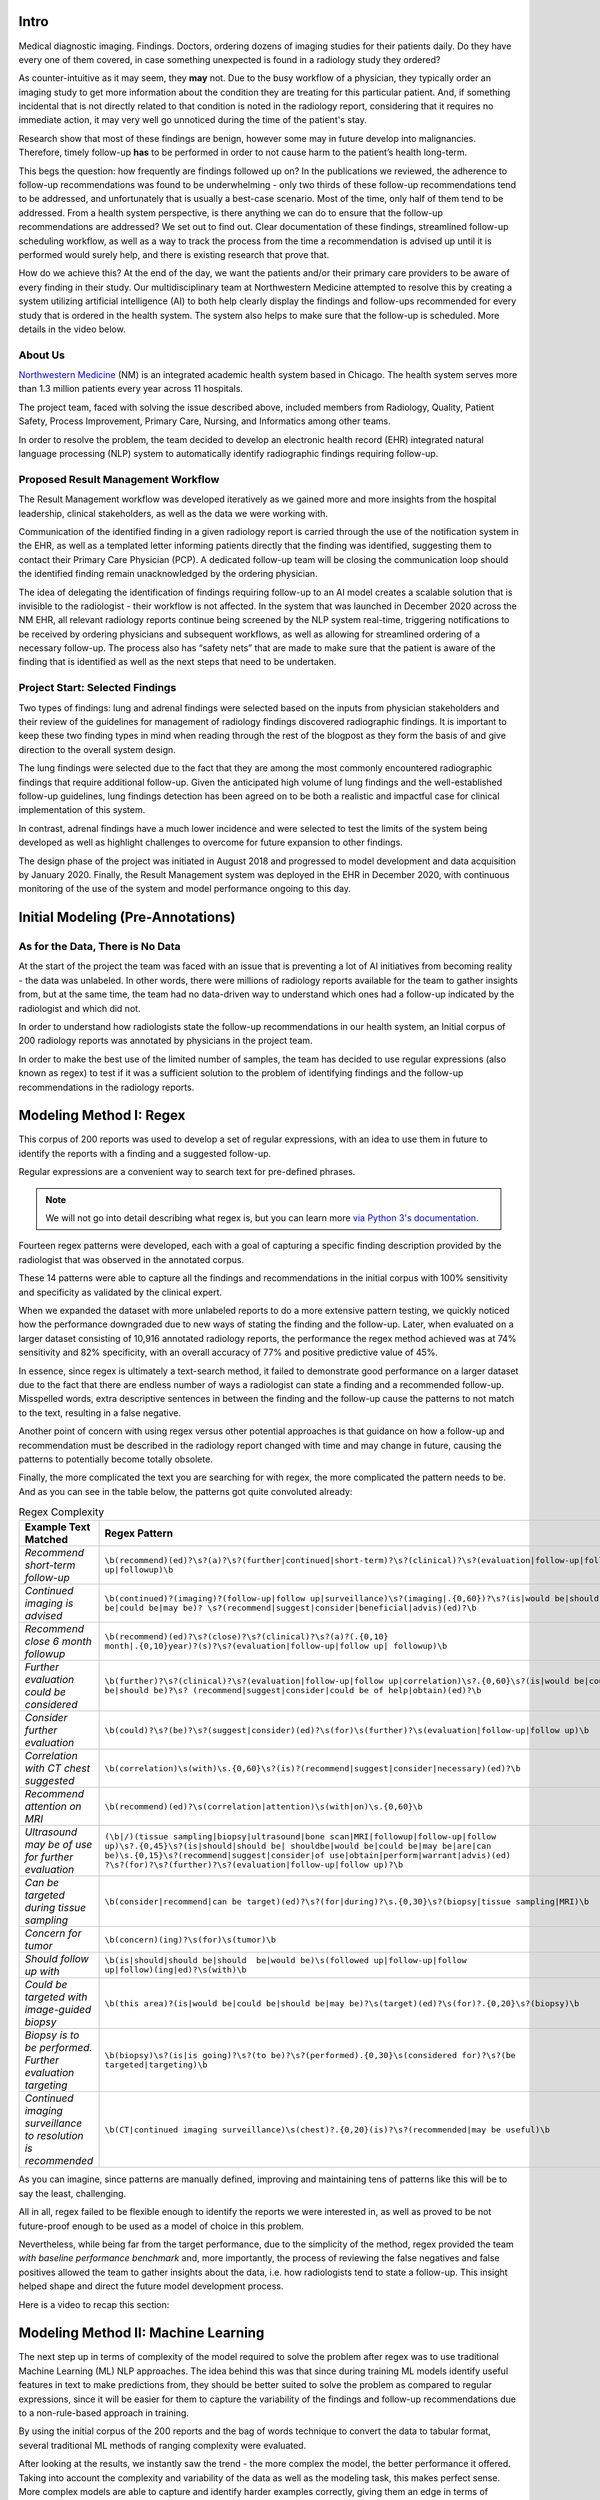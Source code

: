 .. _about_blog_post:

Intro
=================================

Medical diagnostic imaging. Findings. Doctors, ordering dozens of imaging studies for their patients daily. Do they have every one of them covered, in case something unexpected is found in a radiology study they ordered?

As counter-intuitive as it may seem, they **may** not. Due to the busy workflow of a physician, they typically order an imaging study to get more information about the condition they are treating for this particular patient. And, if something incidental that is not directly related to that condition is noted in the radiology report, considering that it requires no immediate action, it may very well go unnoticed during the time of the patient's stay. 

Research show that most of these findings are benign, however some may in future develop into malignancies. Therefore, timely follow-up **has** to be performed in order to not cause harm to the patient’s health long-term. 

This begs the question: how frequently are findings followed up on? In the publications we reviewed, the adherence to follow-up recommendations was found to be underwhelming - only two thirds of these follow-up recommendations tend to be addressed, and unfortunately that is usually a best-case scenario. Most of the time, only half of them tend to be addressed. From a health system perspective, is there anything we can do to ensure that the follow-up recommendations are addressed? We set out to find out. Clear documentation of these findings, streamlined follow-up scheduling workflow, as well as a way to track the process from the time a recommendation is advised up until it is performed would surely help, and there is existing research that prove that.

How do we achieve this? At the end of the day, we want the patients and/or their primary care providers to be aware of every finding in their study. Our multidisciplinary team at Northwestern Medicine attempted to resolve this by creating a system utilizing artificial intelligence (AI) to both help clearly display the findings and follow-ups recommended for every study that is ordered in the health system. The system also helps to make sure that the follow-up is scheduled. More details in the video below.

.. raw:: html
  
  <figure class="align-center">
    <video controls width="35%" src="_static/Jane_-_problem_overview_and_intro.mp4" type="video/mp4"></video>
    <figcaption><p><span class="caption-text">Overview of the problem and the initial proposed approach</span></p></figcaption>
  </figure>


About Us
---------------------------------

`Northwestern Medicine <https://www.nm.org/>`_ (NM) is an integrated academic health system based in Chicago. The health system serves more than 1.3 million patients every year across 11 hospitals. 

The project team, faced with solving the issue described above, included members from Radiology, Quality, Patient Safety, Process Improvement, Primary Care, Nursing, and Informatics among other teams. 

In order to resolve the problem, the team decided to develop an electronic health record (EHR) integrated natural language processing (NLP) system to automatically identify radiographic findings requiring follow-up.


Proposed Result Management Workflow
-----------------------------------

The Result Management workflow was developed iteratively as we gained more and more insights from the hospital leadership, clinical stakeholders, as well as the data we were working with. 

Communication of the identified finding in a given radiology report is carried through the use of the notification system in the EHR, as well as a templated letter informing patients directly that the finding was identified, suggesting them to contact their Primary Care Physician (PCP). A dedicated follow-up team will be closing the communication loop should the identified finding remain unacknowledged by the ordering physician.

The idea of delegating the identification of findings requiring follow-up to an AI model creates a scalable solution that is invisible to the radiologist - their workflow is not affected. In the system that was launched in December 2020 across the NM EHR, all relevant radiology reports continue being screened by the NLP system real-time, triggering notifications to be received by ordering physicians and subsequent workflows, as well as allowing for streamlined ordering of a necessary follow-up. The process also has “safety nets” that are made to make sure that the patient is aware of the finding that is identified as well as the next steps that need to be undertaken.


Project Start: Selected Findings
---------------------------------

Two types of findings: lung and adrenal findings were selected based on the inputs from physician stakeholders and their review of the guidelines for management of radiology findings discovered radiographic findings. It is important to keep these two finding types in mind when reading through the rest of the blogpost as they form the basis of and give direction to the overall system design.

The lung findings were selected due to the fact that they are among the most commonly encountered radiographic findings that require additional follow-up. Given the anticipated high volume of lung findings and the well-established follow-up guidelines, lung findings detection has been agreed on to be both a realistic and impactful case for clinical implementation of this system.

In contrast, adrenal findings have a much lower incidence and were selected to test the limits of the system being developed as well as highlight challenges to overcome for future expansion to other findings.

The design phase of the project was initiated in August 2018 and progressed to model development and data acquisition by January 2020. Finally, the Result Management system was deployed in the EHR in December 2020, with continuous monitoring of the use of the system and model performance ongoing to this day.


Initial Modeling (Pre-Annotations)
===================================

As for the Data, There is No Data
-----------------------------------

At the start of the project the team was faced with an issue that is preventing a lot of AI initiatives from becoming reality - the data was unlabeled. In other words, there were millions of radiology reports available for the team to gather insights from, but at the same time, the team had no data-driven way to understand which ones had a follow-up indicated by the radiologist and which did not. 

In order to understand how radiologists state the follow-up recommendations in our health system, an Initial corpus of 200 radiology reports was annotated by physicians in the project team.

In order to make the best use of the limited number of samples, the team has decided to use regular expressions (also known as regex) to test if it was a sufficient solution to the problem of identifying findings and the follow-up recommendations in the radiology reports.


Modeling Method I: Regex
===================================

This corpus of 200 reports was used to develop a set of regular expressions, with an idea to use them in future to identify the reports with a finding and a suggested follow-up.

Regular expressions are a convenient way to search text for pre-defined phrases. 

.. note::

    We will not go into detail describing what regex is, but you can learn more `via Python 3's documentation <https://docs.python.org/3/library/re.html>`_.

Fourteen regex patterns were developed, each with a goal of capturing a specific finding description provided by the radiologist that was observed in the annotated corpus.

These 14 patterns were able to capture all the findings and recommendations in the initial corpus with 100% sensitivity and specificity as validated by the clinical expert.

When we expanded the dataset with more unlabeled reports to do a more extensive pattern testing, we quickly noticed how the performance downgraded due to new ways of stating the finding and the follow-up. Later, when evaluated on a larger dataset consisting of 10,916 annotated radiology reports, the performance the regex method achieved was at 74% sensitivity and 82% specificity, with an overall accuracy of 77% and positive predictive value of 45%.

In essence, since regex is ultimately a text-search method, it failed to demonstrate good performance on a larger dataset due to the fact that there are endless number of ways a radiologist can state a finding and a recommended follow-up. Misspelled words, extra descriptive sentences in between the finding and the follow-up cause the patterns to not match to the text, resulting in a false negative. 

Another point of concern with using regex versus other potential approaches is that guidance on how a follow-up and recommendation must be described in the radiology report changed with time and may change in future, causing the patterns to potentially become totally obsolete.

Finally, the more complicated the text you are searching for with regex, the more complicated the pattern needs to be. And as you can see in the table below, the patterns got quite convoluted already:

.. table:: Regex Complexity

   +---------------------------------------+-------------------------------------------------------------------------------------------------------------------------------+
   | Example Text Matched                  | Regex Pattern                                                                                                                 |
   +=======================================+===============================================================================================================================+
   | *Recommend short-term follow-up*      | ``\b(recommend)(ed)?\s?(a)?\s?(further|continued|short-term)?\s?(clinical)?\s?(evaluation|follow-up|follow up|followup)\b``   |
   +---------------------------------------+-------------------------------------------------------------------------------------------------------------------------------+
   | *Continued imaging is advised*        | ``\b(continued)?(imaging)?(follow-up|follow up|surveillance)\s?(imaging|.{0,60})?\s?(is|would be|should be|could be|may be)?  |
   |                                       | \s?(recommend|suggest|consider|beneficial|advis)(ed)?\b``                                                                     |
   +---------------------------------------+-------------------------------------------------------------------------------------------------------------------------------+
   | *Recommend close 6 month followup*    | ``\b(recommend)(ed)?\s?(close)?\s?(clinical)?\s?(a)?(.{0,10} month|.{0,10}year)?(s)?\s?(evaluation|follow-up|follow up|       |
   |                                       | followup)\b``                                                                                                                 |
   +---------------------------------------+-------------------------------------------------------------------------------------------------------------------------------+
   | *Further evaluation could be          | ``\b(further)?\s?(clinical)?\s?(evaluation|follow-up|follow up|correlation)\s?.{0,60}\s?(is|would be|could be|should be)?\s?  |
   | considered*                           | (recommend|suggest|consider|could be of help|obtain)(ed)?\b``                                                                 |
   +---------------------------------------+-------------------------------------------------------------------------------------------------------------------------------+
   | *Consider further evaluation*         | ``\b(could)?\s?(be)?\s?(suggest|consider)(ed)?\s(for)\s(further)?\s(evaluation|follow-up|follow up)\b``                       |
   +---------------------------------------+-------------------------------------------------------------------------------------------------------------------------------+
   | *Correlation with CT chest suggested* | ``\b(correlation)\s(with)\s.{0,60}\s?(is)?(recommend|suggest|consider|necessary)(ed)?\b``                                     |
   +---------------------------------------+-------------------------------------------------------------------------------------------------------------------------------+
   | *Recommend attention on MRI*          | ``\b(recommend)(ed)?\s(correlation|attention)\s(with|on)\s.{0,60}\b``                                                         |
   +---------------------------------------+-------------------------------------------------------------------------------------------------------------------------------+
   | *Ultrasound may be of use for further | ``(\b|/)(tissue sampling|biopsy|ultrasound|bone scan|MRI|followup|follow-up|follow up)\s?.{0,45}\s?(is|should|should be|      |
   | evaluation*                           | shouldbe|would be|could be|may be|are|can be)\s.{0,15}\s?(recommend|suggest|consider|of use|obtain|perform|warrant|advis)(ed) |
   |                                       | ?\s?(for)?\s?(further)?\s?(evaluation|follow-up|follow up)?\b``                                                               |
   +---------------------------------------+-------------------------------------------------------------------------------------------------------------------------------+
   | *Can be targeted during tissue        | ``\b(consider|recommend|can be target)(ed)?\s?(for|during)?\s.{0,30}\s?(biopsy|tissue sampling|MRI)\b``                       |
   | sampling*                             |                                                                                                                               |
   +---------------------------------------+-------------------------------------------------------------------------------------------------------------------------------+
   | *Concern for tumor*                   | ``\b(concern)(ing)?\s(for)\s(tumor)\b``                                                                                       |
   +---------------------------------------+-------------------------------------------------------------------------------------------------------------------------------+
   | *Should follow up with*               | ``\b(is|should|should be|should  be|would be)\s(followed up|follow-up|follow up|follow)(ing|ed)?\s(with)\b``                  |
   +---------------------------------------+-------------------------------------------------------------------------------------------------------------------------------+
   | *Could be targeted with image-guided  | ``\b(this area)?(is|would be|could be|should be|may be)?\s(target)(ed)?\s(for)?.{0,20}\s?(biopsy)\b``                         |
   | biopsy*                               |                                                                                                                               |
   +---------------------------------------+-------------------------------------------------------------------------------------------------------------------------------+
   | *Biopsy is to be performed. Further   | ``\b(biopsy)\s?(is|is going)?\s?(to be)?\s?(performed).{0,30}\s(considered for)?\s?(be targeted|targeting)\b``                |
   | evaluation targeting*                 |                                                                                                                               |
   +---------------------------------------+-------------------------------------------------------------------------------------------------------------------------------+
   | *Continued imaging surveillance to    | ``\b(CT|continued imaging surveillance)\s(chest)?.{0,20}(is)?\s?(recommended|may be useful)\b``                               |
   | resolution is recommended*            |                                                                                                                               |
   +---------------------------------------+-------------------------------------------------------------------------------------------------------------------------------+


As you can imagine, since patterns are manually defined, improving and maintaining tens of patterns like this will be to say the least, challenging.

All in all, regex failed to be flexible enough to identify the reports we were interested in, as well as proved to be not future-proof enough to be used as a model of choice in this problem.

Nevertheless, while being far from the target performance, due to the simplicity of the method, regex provided the team *with baseline performance benchmark* and, more importantly, the process of reviewing the false negatives and false positives allowed the team to gather insights about the data, i.e. how radiologists tend to state a follow-up. This insight helped shape and direct the future model development process.

Here is a video to recap this section:

.. raw:: html
  
  <figure class="align-center">
    <video controls width="60%" src="_static/Vlad_-_regex.mp4" type="video/mp4"></video>
    <figcaption><p><span class="caption-text">Why regex failed and how did it help us understand the problem</span></p></figcaption>
  </figure>


Modeling Method II: Machine Learning
===============================================

The next step up in terms of complexity of the model required to solve the problem after regex was to use traditional Machine Learning (ML) NLP approaches. The idea behind this was that since during training ML models identify useful features in text to make predictions from, they should be better suited to solve the problem as compared to regular expressions, since it will be easier for them to capture the variability of the findings and follow-up recommendations due to a non-rule-based approach in training.

By using the initial corpus of the 200 reports and the bag of words technique to convert the data to tabular format, several traditional ML methods of ranging complexity were evaluated.

After looking at the results, we instantly saw the trend - the more complex the model, the better performance it offered. Taking into account the complexity and variability of the data as well as the modeling task, this makes perfect sense. More complex models are able to capture and identify harder examples correctly, giving them an edge in terms of performance.

However, it is important to understand that using traditional ML models in NLP has one fatal flaw - due to the way the data is preprocessed in order to be a valid input for the model, the order of words is lost. So, the model has no understanding on how one word relates to another whatsoever - it only knows that the given word shows up this number of times in a given report. Another downside of this is that these models will perform differently on the reports of varying length, since the frequency of a common word by default is going to be lower in a shorter report compared to a longer one.

Therefore, while we still have not been able to achieve target performance, the main outcome of this experiment for us was that *raising the model's complexity yields better results*.


Modeling Method III: Deep Learning
===============================================

After we concluded testing ML approaches, continuing on the trend of raising model complexity to resolve our problem, we turned to testing deep learning approaches used in NLP, starting with long short-term memory (LSTM) recurrent neural networks.

.. note::

    You can learn more about how recurrent neural networks work `from MIT's Introduction to Deep Learning lecture <https://www.youtube.com/watch?v=qjrad0V0uJE>`_.

Deep Learning offers several main advantages over traditional Machine Learning approaches in NLP.

**Advantage #1: Varying Input Length**

LSTM layer, when used as an input layer to the model, allows the input to be of variable length - therefore, the model should not be biased by the fact that the report is short or long in a way ML models are - the Deep Learning (DL) model is going to look for specific phrases in the report of any length to make a prediction.

**Advantage #2: Order of Words**

Since the inputs to the LSTM networks is a sequence of tokens from a network’s vocabulary, we can conserve the order of words in the input, allowing us to not lose data integrity and make predictions while taking token-to-token relationships into account.

**Advantage #3: Vocabulary**

Vocabulary is the mechanism by which DL models can form an understanding of the meaning of the given token during training by evaluating where this token shows up in relation to other tokens. This allows the model to infer word dependencies and meanings from tokens based on their order in the given text. 

Moreover, to use the DL capabilities to a full extent, we utilized pre-trained word embeddings to create high-dimensional vector representations of the words in our data - therefore making the input more informative to the model. In our case, we evaluated `GloVE <https://nlp.stanford.edu/projects/glove/>`_  as well as `BioWordVec <https://github.com/ncbi-nlp/BioWordVec>`_ embeddings. After extensive testing, GloVE was selected as the embedding of choice since it yielded improved performance, even though BioWordVec was generated using biomedical texts. We believe that GloVE performed better since its training set is more extensive. 

For our recurrent network of choice, after testing several different DL architectures, we settled on Bidirectional LSTM (BiLSTM) as the best performing one - its advantage is coming from the ability to process input data in both the forward and backward directions, enabling it to better learn and understand word dependencies in a given text as compared to a traditional LSTM. 

It is important to note that Deep Learning models in general tend to have a steeper data requirement compared to Machine Learning. Therefore, before we can truly examine the results of these modeling methods, we need a lot more data than what we had when evaluating regex or ML models. We are going to discuss how we resolved this in the following section on Data Acquisition.

Data Acquisition
=================================

As with many real-life machine learning problems, where the outcome of interest is the minority class out of all the other classes in the data, our problem is no different. According to literature the incidence of lung findings in relevant radiology reports is close to 10%, whereas it is lower than 5% for adrenal findings. 

Therefore, in our case, the problem was twofold - not only the target class we are trying to predict (a report with a finding and a suggested follow-up) was a minority class, but we also did not have a dataset large enough to support DL model development. Therefore, we decided to acquire these labels ourselves by using a data annotation platform. 

Annotation Platform & Data Selected
------------------------------------

It is important to note that at the time we were still limited to our initial corpus of annotated reports, so we have made a decision to use the resources in the health system to acquire more **labeled** data samples to perform training of more complex models discussed in the previous section, as the raw radiology reports coming from the database had no indication of containing a follow-up recommendation or a finding.

In order to resolve this, the team set up an annotation platform alongside the annotation process to allow for a streamlined collection of a high-quality dataset for future modeling. The annotations were performed in-house instead of utilizing a third party service due to the concerns over safety of the data, as well as since it allows more control over the quality of incoming annotations, due to the fact that identifying findings and respective recommended follow-ups requires some degree of medical knowledge.

Annotation Process
---------------------------------

After considering the facts above, the online system was set up on our intranet using the open source `INCEpTION <https://inception-project.github.io/>`_ annotation platform. The annotators--trained clinical nurses--were carefully selected, tasked with selecting relevant text from the curated radiology reports. In order to create a comprehensive dataset for our modeling task, the annotations were asked to highlight the following three items in every report that had a finding and recommendation present:

#.	Finding stated in the report
#.	Follow-up for the finding
#.	Recommended follow-up procedure (if any)

Prior to starting the annotations, each annotator went through a training process developed by the project team. The training process involved both a session explaining in detail what we were looking for in the reports, as well as a quick test to make sure all the annotation goals are clear for the annotator. The test consisted of using the platform to annotate 10 reports with and without follow-up recommendations we annotated internally. 

.. raw:: html
  
  <figure class="align-center">
    <video controls width="60%" src="_static/Stacey_-_annotations_with_RN.mp4" type="video/mp4"></video>
    <figcaption><p><span class="caption-text">Overview of the annotation process by one of the annotators</span></p></figcaption>
  </figure>

We would like to also note that the nurses performing the annotations were all on light-duty restrictions making them unable to fulfill their clinical responsibilities. Annotations were offered to them as one of the ways to perform work remotely and participation was voluntary. 

In order to be included in the dataset, each radiology report had to be annotated by three different annotators to account for inter-rater reliability and therefore ensure high quality of the labels. In the case of three annotators making different selections for the report, the report was reviewed internally by our clinical expert to select the right options. If such a report was hard to understand without going into the patient chart to find out more information about the case, it was discarded and not used in the model training process. 

To help track the progress of the annotators, the team also utilized the annotation platform to track the rate of annotations as well as the inter-rater reliability to select the reports with the most consistent annotations across different annotators. 

The first batch loaded for annotations consisted of 20,000 radiology reports, randomly sampled from a year of data (June 2019 to June 2020) while keeping the procedure type distribution the same to ensure a dataset as diverse as the data the model will be interacting with once deployed. The reports were coming from the procedures that aligned with our curated list of procedures from clinical experts. The goal of the curated list was to identify procedures that could lead to a *lung* or *adrenal* finding. 

.. table:: Ten most frequent imaging study types in the first annotation batch

    +--------------------------------------+----------+
    | Imaging Study                        | Count    |
    +======================================+==========+
    | XR CHEST AP PORTABLE                 | 5,304    |
    +--------------------------------------+----------+
    | XR CHEST PA LAT                      | 5,165    |
    +--------------------------------------+----------+
    | CT ABDOMEN PELVIS W CONTRAST         | 2,039    |
    +--------------------------------------+----------+
    | CT CHEST W CONTRAST                  | 747      |
    +--------------------------------------+----------+
    | XR ABDOMEN AP                        | 692      |
    +--------------------------------------+----------+
    | CT CHEST WO CONTRAST                 | 669      |
    +--------------------------------------+----------+
    | CTA CHEST PE                         | 635      |
    +--------------------------------------+----------+
    | CT ABDOMEN PELVIS WO CONTRAST        | 542      |
    +--------------------------------------+----------+
    | CT ABDOMEN PELVIS SPIRAL FOR STONE   | 370      |
    +--------------------------------------+----------+
    | CT CHEST ABDOMEN PELVIS W CONTRAST   | 339      |
    +--------------------------------------+----------+

As the first batch was being annotated, the team noticed that the reported literature rates of findings occurrence were confirmed through the annotations. However, that also meant that most of the reports annotated in the first batch (~90%) contained no findings. While it is important to have enough of a representation of the “negative” class in the ML datasets, after several thousands of examples the value of each new report not containing finding that was being annotated diminished significantly. At the same time, realizing the scarcity of the reports without findings and follow-up recommendations, we wanted more annotated reports of the “positive” class, i.e. with the findings and follow-up recommendations. 

Leveraging the previous work, the team trained an ML model (`LightGBM <https://lightgbm.readthedocs.io/en/latest/>`_) on the annotated dataset, with a goal of identifying new reports that are not yet annotated, but potentially belong to the positive class. The model was optimized for recall to avoid potential bias in the model towards phrases in the already annotated radiology reports.

Further batches that were annotated consisted of a mix of reports that were randomly sampled, as well as targeted towards the class we were lacking annotations at the time. This allowed us to significantly expedite the annotation process required to get to a dataset that allows us to train a deep learning model with acceptable performance. In other words, this gave us the control over the annotation process, allowing us to direct the annotations towards the class we did not have a sufficient number of reports for.

At the end of the annotation process for the lung/adrenal task, the annotators collectively annotated 36,385 reports, of which 17% contained a relevant finding and a follow-up recommendation. 

.. raw:: html
  
  <figure class="align-center">
    <video controls width="60%" src="_static/Priyanka_-_Annotation_Platform.mp4" type="video/mp4"></video>
    <figcaption><p><span class="caption-text">Overview of the annotation platform</span></p></figcaption>
  </figure>


Initial Model Development
=================================

Data Preprocessing
---------------------------------

Annotated reports underwent the following preprocessing steps:

#.	Text converted to lowercase
#.	Trailing whitespace removed
#.	Tokenization

In terms of the samples that were excluded from the dataset, the few reports containing both lung and adrenal-related annotations were excluded.

Model Selection
---------------------------------

Four separate NLP models were developed to achieve the goals of extracting target information from the radiology reports:

.. figure:: /imgs/nlp_pipeline.svg
    :align: center
    :scale: 85%

    Image of the NLP model pipeline

At first, each radiology report goes through the Finding/No Finding BiLSTM model, which acts as a binary classifier, separating reports with and without findings and respective follow-up recommendations. In the case when a report is flagged as containing no findings, no other models are initialized.

In case a finding is detected, the models following the first one in the pipeline perform inference on the report in parallel. 

For the detailed finding identification (lung/adrenal), another BiLSTM model is used. This model only runs on the report flagged by the initial model, and its task is to identify if the finding in the report is lung-related or adrenal-related.

For comment extraction, an `XGBoost <https://xgboost.readthedocs.io/en/stable/>`_ model is used, identifying part of the radiology report where the finding and the follow-up are mentioned by the radiologist. This model accepts each tokenized sentence from the radiology report as an individual input, and the prediction probability of each sentence is acquired. Then, the sentence with the highest probability is selected and passed forward in the pipeline.

In case the lung/adrenal model flags report as having lung-related findings, the third BiLSTM model performs inference on the report, with the task of identifying the suggested follow-up procedure. It acts as a binary classifier, selecting between 2 classes: 

#.	Recommendation is a Chest CT
#.	Recommendation is not a Chest CT

For the reports that are identified having an adrenal finding, a recommended follow-up is automatically considered to be a referral to endocrinology, as per our clinical experts’ feedback. No model is ran on these reports.

Model Training Process
---------------------------------

Model were trained using a 70%/30% train/validation set split. We also performed internal validation on the test set consisting of 10,916 annotated reports to confirm that we are confident in the models’ performance.

To ensure consistency in model training when testing different architectures, splits were performed with a fixed random seed and the same metrics were collected and compared for each trained model: accuracy, AUC, sensitivity, specificity. The metrics were calculated for each classification task along with 95% confidence intervals. For comparison, we also included the regex performance on the same validation dataset discussed previously.

To establish a “human best practice” performance target, we collected the same set of metrics from the annotations collected from our high-performing clinical annotator. This AUC threshold was set at 0.94, which is high, but as you can see from the table overviewing the model performance, our models outperformed them!

.. table:: Performance of modelling approaches

   +-----------------------+---------------------------+---------------------------+-----------------------+-------------------------------------------+-------------------------------------------+-------------------------------------------+
   | Model Type            | Total Number of Reports   | Number of Reports with    | AUC                   | Accuracy                                  | Sensitivity                               | Specificity                               |
   |                       |                           | Follow-up                 |                       |                                           |                                           |                                           |
   +=======================+===========================+===========================+=======================+===========================================+===========================================+===========================================+
   | **Baseline Regex**                                                                                                                                                                                                                        |
   +-----------------------+---------------------------+---------------------------+-----------------------+-------------------------------------------+-------------------------------------------+-------------------------------------------+
   | Finding / No Finding  | 10,916                    | 1,857                     |                       | 77%                                       | 74%                                       | 82%                                       |
   +-----------------------+---------------------------+---------------------------+-----------------------+-------------------------------------------+-------------------------------------------+-------------------------------------------+
   | **Deep Learning                                                                                                                                                                                                                           |
   | (BiLSTM)**                                                                                                                                                                                                                                |
   +-----------------------+---------------------------+---------------------------+-----------------------+-------------------------------------------+-------------------------------------------+-------------------------------------------+
   | Finding / No Finding  | 10,916                    | 1,857                     | 0.91 (0.90-0.92)      | 95% (94.8-95.5%)                          | 97.2% (96.3-98.0%)                        | 85.4% (83.1-87.8%)                        |
   +-----------------------+---------------------------+---------------------------+-----------------------+-------------------------------------------+-------------------------------------------+-------------------------------------------+
   | Lung / Adrenal        | 1,857                     | 1,734 lung; 123 adrenal   | 0.87 (0.84-0.88)      | 97% (96.8-97.5%)                          | 98.7% (98.2-99.2%) :sup:`1`               | 74.7% (70.2-79.3%) :sup:`1`               |
   +-----------------------+---------------------------+---------------------------+-----------------------+-------------------------------------------+-------------------------------------------+-------------------------------------------+
   | Ensemble:             | 10,916                    | 1,734                     | -                     | 85%                                       | 84.6%                                     | 90.2%                                     |
   | Lung Finding          |                           |                           |                       |                                           |                                           |                                           |
   +-----------------------+---------------------------+---------------------------+-----------------------+-------------------------------------------+-------------------------------------------+-------------------------------------------+
   | Ensemble:             | 10,916                    | 123                       | -                     | 95.8%                                     | 57%                                       | 98.5%                                     |
   | Adrenal Finding       |                           |                           |                       |                                           |                                           |                                           |
   +-----------------------+---------------------------+---------------------------+-----------------------+-------------------------------------------+-------------------------------------------+-------------------------------------------+
   | CT Recommended vs     | 1,734                     | 1,734                     | 0.78 (0.74-0.82)      | 81% (78.7-84.2%)                          | 71% (62.8-79%)                            | 86.8% (84.9-88.7%)                        |
   | Other                 |                           |                           |                       |                                           |                                           |                                           |
   +-----------------------+---------------------------+---------------------------+-----------------------+-------------------------------------------+-------------------------------------------+-------------------------------------------+
   | **Deep Learning                                                                                                                                                                                                                           |
   | (RoBERTa)**                                                                                                                                                                                                                               |
   +-----------------------+---------------------------+---------------------------+-----------------------+-------------------------------------------+-------------------------------------------+-------------------------------------------+
   | Lung Finding          | 10,916                    | 1,734                     | 0.90 (0.88-0.92)      | 94.7% (99.3.4-96.1%) :sup:`2`             | 82.2% (78.5-85.9%)                        | 99.5% (99.1-99.9%)                        |
   +-----------------------+---------------------------+---------------------------+-----------------------+-----------------------+-------------------+-------------------------------------------+-------------------------------------------+
   | Adrenal Finding       | 10,916                    | 123                       | 0.81 (0.75-0.89)      | 94.7% (99.3.4-96.1%) :sup:`2`             | 67.4% (61.1-75.6%)                        | 86.1% (86-86.2%)                          |
   +-----------------------+---------------------------+---------------------------+-----------------------+-------------------------------------------+-------------------------------------------+-------------------------------------------+
   | CT Recommended vs     | 1,734                     | 1,734                     | 0.86 (0.83-0.88)      | 87% (85.6-89.4%)                          | 81.2% (76.7-85.7%)                        | 90.6% (89.9-91.4%)                        |
   | Other                 |                           |                           |                       |                                           |                                           |                                           |
   +-----------------------+---------------------------+---------------------------+-----------------------+-------------------------------------------+-------------------------------------------+-------------------------------------------+

| :sup:`1` *Sensitivity and specificity calculated for detection of lung findings*
| :sup:`2` *Overall 3-class accuracy for the Lung / Adrenal / No Finding model*

Model Deployment Infrastructure
---------------------------------

Due to the challenge of making different systems work together as well as integrating the outputs of the NLP pipeline into our health system’s EHR, a considerable effort from several NM teams was required. 

To describe the flow of the data in the pipeline, whenever a radiology report from a curated list of procedures was signed in PowerScribe (software used by the radiologists to dictate the radiology reports at NM), it was preprocessed and de-identified before being sent as an input to the NLP models. After the four NLP outputs discussed above were acquired, they were displayed in a notification to the ordering physician accessible through the EHR. The notification is described in detail in the “Clinical workflow” section.

This infrastructure is hosted using the NM Azure environment, with the inference performed using Azure Machine Learning cloud services.


Clinical Workflow & Epic Integration
=====================================

From the perspective of a radiologist, the implementation of the system has no effect on the workflow. The only requirement that was set for the radiologists was to mention the findings requiring the follow-up in the Impression and/or Findings sections of the signed radiology reports.

Now, within three minutes of a report resulting, the ordering physician is notified of the NLP Pipeline’s predictions through an InBasket Best Practice Alert. The alert highlights the type of finding identified in the report as well as the relevant report text as determined by the models. 

Here is an example of such a notification:

.. figure:: /imgs/EHR.png
    :align: center
    :scale: 85%

    EHR notification image

.. figure:: /imgs/BPA.png
    :align: center
    :scale: 85%

    BPA screen once "Place Follow-up Orders" is clicked

The clickable “Place follow-up orders” link opens the Result Management BPA. Then, either a relevant follow-up can be ordered through a SmartSet tool, or the physician can select an acknowledgment reason to close the workflow loop.

.. figure:: /imgs/response.png
    :align: center
    :scale: 85%

    Image with example the responses to the BPA

The SmartSet mentioned previously is automatically populated with a common follow-up orders for a specific finding type. For example, for lung findings, the suggested follow-up is going to be a chest CT with contrast. Once the follow-up is ordered, we can use the built-in Epic functionality to rely on follow-up completion within a specified timeframe. In the case of the patient not completing the ordered follow-up, a dedicated team of nurses is alerted to initiate the communication to make sure the follow-up occurs.

.. table:: Frequency of Best Practice Advisory Acknowledgment Reasons

    +-------------------------------------------+-------------------+
    | Action                                    | Count (%)         |
    +===========================================+===================+
    | Opened SmartSet, no order placed          | 887 (17.8)        |
    +-------------------------------------------+-------------------+
    | Opened SmartSet, lung follow-up placed    | 1,378 (27.7)      |
    +-------------------------------------------+-------------------+
    | Opened SmartSet, adrenal follow-up placed | 9 (0.2)           |
    +-------------------------------------------+-------------------+
    | Follow-up done outside NM                 | 65 (1.3)          |
    +-------------------------------------------+-------------------+
    | Postponed                                 | 975 (19.6)        |
    +-------------------------------------------+-------------------+
    | Managed by oncology                       | 904 (18.2)        |
    +-------------------------------------------+-------------------+
    | Not applicable for patient                | 469 (9.4)         |
    +-------------------------------------------+-------------------+
    | Patient declined                          | 33 (0.7)          |
    +-------------------------------------------+-------------------+
    | Transfer responsibility                   | 258 (5.2)         |
    +-------------------------------------------+-------------------+
    | Total                                     | 4,978 (100)       |               
    +-------------------------------------------+-------------------+

In case of a finding being identified in an Emergency Department encounter, the patient’s Primary Care Physician is notified of the finding and the suggested follow-up. If the patient does not have a Primary Care Physician on record or if the Primary Care Physician is not within the NM health system, the same dedicated team of nurses is alerted, with the task of ensuring that the patient is aware of the necessary follow-up through contacting the patient directly.

In order to ensure that the patient does not miss the follow-up, two additional “safety net” elements were developed. 

The first one is notification that the patient receives directly about the follow-up. When seven days pass after the physician receives the BPA notification, the patient will be receiving a MyChart letter, stating that the finding was identified and alerting them to reach out to their physician in case it was not already done. In case a patient does not have MyChart set up, a letter will be mailed using the U.S. Postal Service to the address on file. 

The second “safety net” mechanism is an escalation path. It is triggered when no action is taken on the BPA by the receiving physician within 21 days of the notification. In this case, the follow-up team will be notified of the patient’s case to ensure that the finding is addressed appropriately. This mechanism is developed specifically to address the potential InBasket message getting missed within the busy InBaskets.

.. raw:: html
  
  <figure class="align-center">
    <video controls width="35%" src="_static/Pat_-_Epic_Integration.mp4" type="video/mp4"></video>
    <figcaption><p><span class="caption-text">Overview of the EHR integration process</span></p></figcaption>
  </figure>


Prospective Clinical Evaluation
=================================

Prospective Evaluation Plan
---------------------------------

The entire Result Management workflow was rolled out in the health system in December 2020. To ensure that the models are able to maintain the same performance in real-life conditions, we prepared a prospective evaluation plan prior to deployment. The plan was to continuously monitor and evaluate the performance of the deployed system. This is performed through regular reports as well as an online dashboard, aggregating all radiology reports and respective predictions, as well as the associated provider interactions. NLP model performance is manually reviewed, and in a case of a misclassification, they are examined to assess if any changes to the modeling/annotation process need to be applied to change this in the future. 

.. figure:: /imgs/dashboard.png
    :align: center

    Screenshot of the Prospective Evaluation Dashboard

.. table:: NLP Model Predictions by Imaging Modality

    +-------------------------------------------+-------------------------------+---------------------------------------------------+
    | Imaging Protocol                          | Total Number of Reports       | Number of Reports Flagged for Lung Follow-up (%)  |
    +===========================================+===============================+===================================================+
    | CT chest without contrast                 | 21,861                        | 7,217 (33.0)                                      |
    +-------------------------------------------+-------------------------------+---------------------------------------------------+
    | CT chest with contrast                    | 19,938                        | 4,427 (22.2)                                      |
    +-------------------------------------------+-------------------------------+---------------------------------------------------+
    | CTA chest, pulmonary embolism protocol    | 23,851                        | 3,420 (14.3)                                      |
    +-------------------------------------------+-------------------------------+---------------------------------------------------+
    | CT abdomen pelvis with contrast           | 64,256                        | 3,370 (5.2)                                       |
    +-------------------------------------------+-------------------------------+---------------------------------------------------+
    | XR chest AP portable                      | 201,880                       | 2,231 (1.1)                                       |
    +-------------------------------------------+-------------------------------+---------------------------------------------------+
    | XR chest PA LAT                           | 95,155                        | 2,041 (2.1)                                       |
    +-------------------------------------------+-------------------------------+---------------------------------------------------+
    | CT chest abdomen pelvis with contrast     | 12,556                        | 1,520 (12.1)                                      |
    +-------------------------------------------+-------------------------------+---------------------------------------------------+
    | CT chest, interstitial lung disease       | 2,766                         | 866 (31.3)                                        |
    | protocol, without contrast                |                               |                                                   |
    +-------------------------------------------+-------------------------------+---------------------------------------------------+
    | CT abdomen pelvis without contrast        | 15,021                        | 698 (4.6)                                         |
    +-------------------------------------------+-------------------------------+---------------------------------------------------+
    | CT cardiac calcium score                  | 2,688                         | 328 (12.2)                                        |
    +-------------------------------------------+-------------------------------+---------------------------------------------------+

The Adrenal Findings Problem
---------------------------------

In February 2021, the part of the workflow related to the adrenal findings was suspended, due to concerns over model performance leading to too many false positives. Nevertheless, the predictions of the model were stored and were still running in the back-end on every relevant radiology report. Potential reasons for this were the use of enriched batches for annotations with the goal of having more data samples with adrenal findings, since this biased our performance metrics during training due to having the positive class overrepresented in the training dataset as compared to real-life data. 

We wanted to feature this part of our implementation in particular since it highlights both the difficulty of implementing ML solutions in practice and the paramount importance of prospective validation once any system of this sort is deployed, no matter how well the model performed during training.

.. raw:: html
  
  <figure class="align-center">
    <video controls width="60%" src="_static/Galal_-_prospective_validation_with_MD.mp4" type="video/mp4"></video>
    <figcaption><p><span class="caption-text">Overview of the prospective evaluation process</span></p></figcaption>
  </figure>


Workflow Challenges
=================================

One of the benefits of the system we developed is that it is completely invisible for the radiologists - their day-to-day workflow is not affected by the system. However, it is important to note that at the same time, more responsibility is being placed on the ordering provider, since they are required to interpret the system’s output and determine the suitable next actions for their patient. 

From our records, we were able to observe that only 16.9% of the ordering physicians acknowledged the findings highlighted by the system, which is why boosting the clinical uptake remains one of the main focuses of the project to this day. At the same time, we decided not to enforce the physicians to acknowledge the notification to not make the already existing alert fatigue from the intrusive and/or unnecessary EHR notifications worse.

We have also observed the cases when the identified by the system follow-up was ordered for the patient, but as a separate order that was not connected and therefore not tracked through the Results Management system. Consequently, the 16.9% mentioned above may in reality be a lower percentage of physicians who reacted to the implementation. 

We suspect that one of the potential causes of this could be the wording on the link that lead to ordering the follow-up. The wording “Place follow-up order” may lead the physicians to believe that no acknowledgement is required in case when a patient does not require a follow-up.

Another potential reason for the low percentage of the acknowledgements to the notification are orders made in the Emergency Department for the patients that do not have an associated Primary Care Physician, as these patients are excluded from the workflow associated with the system and are instead directly managed by the team of follow-up nurses. 

We continue to monitor and improve the design of the workflow through the communication and change management via continued feedback from surveys and direct interviews of clinician stakeholders, with the goal of raising the efficacy of the NLP system. 

Furthermore, only a quarter of the acknowledgements lead to ordering a follow-up imaging study through the system. This is partially expected as not all follow-up recommendations involve imaging, however, the most common acknowledgement that did not result in a follow-up order are cases when “Managed by Oncology” was selected by the physician. This selection means that these patients already have an established oncological follow-up schedule relating to the finding. 

Additionally, a substantial portion of the acknowledgements indicated “Not Applicable for Patient”, or resulted in the physician opening the order SmartSet without any action afterwards. This could mean that either the SmartSet did not include the relevant follow-up procedure, or because the physician decided to order the follow-up in a conventional manner, bypassing the workflow and established monitoring of the system. 

Finally, some of these acknowledgements may be a result of the model not making a correct prediction, resulting in a false positive. In order to address this, our prospective evaluation process feedback is incorporated into the development process of the versions of the models.

Another challenge we faced when deploying the system was to not misrepresent the role of the system. We received feedback from several physicians stating that are concerned about the fact that the system is making clinical decisions for their patients instead of them and, on top of it, without their oversight. In reality, this is not the case - the system was put in place to identify the reports with findings and streamline the associated workflow, which was previously nonexistent. In order to combat this, project leaders met with the concerned physicians to clarify the role of AI within the workflow, and as a result the wording of the notification was adjusted to emphasize the fact that it is there to facilitate physician decision-making rather than displace the physician. 

.. raw:: html
  
  <figure class="align-center">
    <video controls width=60%" src="_static/Dr_Wilkes_-_physicians_perspective_with_MD.mp4" type="video/mp4"></video>
    <figcaption><p><span class="caption-text">Overview of the system by an inpatient physician</span></p></figcaption>
  </figure>


Updating the Models
=================================

As mentioned previously, the refinement and further development of the AI models continued after the clinical deployment. Main goals of this were to enhance the scalability of the system, as well as improve the overall model performance in response to the feedback we received as well as to the weak points of the AI system identified through prospective validation.

Attention and Transformers
---------------------------------

While the type of the neural networks we used initially - LSTM models - process data sequentially, which makes them a great tool when text is the main input the model, they have a substantial downside that needs to be taken into consideration - when the input sequence is too long, due to the way this neural networks work, the model may already “forget” the preceding information by the time it becomes relevant. For example, if there are sentences in between the identified finding and the suggested follow-up, the network may fail to “remember” that the finding was present in the report by the time it is processing the text with the follow-up, and hence this will not trigger the prediction, as the model is identifying the reports with a specific finding that have the relevant follow-up noted. Our solution to mitigate this effect was to use the BiLSTM networks, which perform bidirectional (meaning forward and backward) text processing, decreasing the chance of this happening.

Attention is a mechanism that is developed to preserve relevant context of high importance to the model across the input sequences. Therefore, rather than processing data in chunks like the recurrent models do, attention-based models can draw upon the entirety of the input when processing any given word. `Transformer <https://arxiv.org/abs/1706.03762>`_ models, in turn, are powerful deep learning architectures that implement self-attention, a form of attention that enables the model to independently learn and attend to the relevant parts of the input data. Since the introduction in 2017, transformer-based models have caused a paradigm shift in NLP, achieving state of the art performance on the language modeling tasks and slowly becoming the go-to model type for real-life NLP solutions.

Another advantage of the transformer-based models is the ability to better parallelize the training process, enabling efficient training on large datasets. As a result, transfer learning strategies have emerged based on initial training of the transformer-based model using an extensive amount of data and compute. These pre-trained models can then be fine-tuned on the smaller focused on the problem dataset in order to specialize the model for the task. This allows to significantly reduce the development time of these types of models since they effectively come ready to be specialized for any NLP task out of the box.

Creating New Models
---------------------------------

After evaluating recently developed deep learning NLP model architectures and relevant pretraining strategies, including `BERT <https://arxiv.org/abs/1810.04805>`_, `BIo+ClinicalBERT <https://huggingface.co/emilyalsentzer/Bio_ClinicalBERT>`_, and `ELECTRA <https://arxiv.org/abs/2003.10555>`_, we chose to use `RoBERTa <https://arxiv.org/abs/1907.11692>`_, an improvement of the BERT transformer architecture for the updated versions of our classification models.

RoBERTa utilizes masked language modeling pre-raining strategy. In this strategy, the fraction of tokens (words or fragments of words) within the input text are masked with a placeholder “[MASK]” token. During the training process, the model is trained to correctly predict these masked tokens with the rest of the text provided as context. As a result, the training process allows the model to create its own version of text understanding during this self-supervised process.

Alongside improving model performance by using a more complex model, utilizing this model instead of the LSTM architecture we were using previously also created an opportunity to enhance scalability and flexibility of our model deployment strategy through creating a universal pre-trained model. This pre-trained RoBERTa model, trained on all of the radiology reports from our institution, would in theory be applicable to all potential future machine learning tasks with a radiology report as the input, whereas our initial plan relied on creating separate models only to perform individual classification tasks. This universal model can then be fine-tuned on individual tasks, such as detection of the follow-up, comment extraction and recommended procedure classification.

Using a more applicable model architecture also allowed us to revise the NLP pipeline and make changes to it without sacrificing performance. While previously the radiology reports went through a Findings/No Findings model first, and then into a Lung/Adrenal finding model, now they would be provided as an input to a single model that would classify them into Lung/Adrenal/No Finding. This prevents the initial Finding/No Finding model from decreasing the overall performance of the pipeline as was the case with the initial NLP Pipeline and was a major factor attributing to the poor performance of the adrenal workflow.

To train this universal RoBERTa model, we obtained a dataset consisting of more than 10 million radiology reports from the health system’s data warehouse (`NMEDW <https://www.feinberg.northwestern.edu/research/cores/units/edw.html>`_) for masked language modeling. Then the universal model was fine-tuned separately on each of the downstream tasks, yielding specialized models all stemming from the “base” one. 

We have also changed the text preprocessing strategy as we realized that providing only the Impression section of a radiology report as an input to the model yielded similar results, while resulting in reduced input length, therefore indirectly increasing the input/data quality, as the model has to filter out less information that has no value in terms of the downstream task. This has proven to positively affect the sensitivity and specificity with the newer models. 

For the comment extraction model, the downstream task was re-framed from sentence prediction to Extractive Question Answering, in which a model learns to respond to a question through the use of the information provided in the input. Several relevant transformer-based architectures were evaluated for the task, and `DistilRoBERTa <https://huggingface.co/distilroberta-base>`_ was selected based on superior performance. Now, this model is provided with the input of the preceding model (Lung/Adrenal finding) as the question to the input radiology report, with the task to identify the relevant portion of the given report which describes the previously identified Lung or Adrenal finding.

Performance of the new RoBERTa models is described in the Table below. 

Compared to the BiLSTM models, in terms of lung classification we can observe similar sensitivity with significantly improved specificity, whereas in terms of adrenal classification the sensitivity improved while specificity went down. Additionally, the comment extraction model achieved a Jaccard similarity score of 0.89, indicating very high agreement between model’s selection and what annotators have selected for the given radiology report. This is a significantly better result than the previous sentence classification XGBoost model. 

The improved models are scheduled to be deployed in March 2022. The prospective evaluation is going to continue, allowing us to continuously monitor and assess model prediction quality.

.. raw:: html
  
  <figure class="align-center">
    <video controls width="60%" src="_static/Priyanka_-_v2_models.mp4" type="video/mp4"></video>
    <figcaption><p><span class="caption-text">Overview of the advanced models</span></p></figcaption>
  </figure>


Future Plans
=================================

Our implementation of the Result Management system signifies the value that can be obtained when using AI to automate any labor-intensive task. The system screens hundreds of radiology reports per day and identifies dozens of follow-up recommendations daily. 
Our models outperform the previously published methods for finding and follow-up identification, leveraging the advances of deep learning in NLP, as well as robust data collection processes through the annotation framework, supporting model development at scale. 

To our knowledge, no previous study has performed prospective clinical evaluation of an AI technique for this problem. The prospective clinical evaluation allowed us to identify and react to the downsides of the perfectly valid initial BiLSTM approach, and rapidly improve on it with existing data. 

In the same vein, we believe that continued monitoring of the newer models will allow us to characterize the potential downsides and quickly iterate to produce even better models for the task, translating into clinical benefits.

Moreover, we would like to highlight that the overwhelming majority of such initiatives to use AI to resolve a problem in the clinical space fall short of clinical deployment. Through our work on this, we confirmed that deployment does pose a significant challenge and requires extensive coordination over a long period of time between teams that normally rarely interact. Unexpected changes of model performance, EHR integration, workflow implementation, clinical uptake - these are some of many factors that can be not accounted for initially that can undermine any AI initiative long before deployment.

Next Steps
---------------------------------

Due to the fact that clinical uptake of the Result Management workflow has been limited, it is hard to evaluate the global impact on the patient outcomes the system is making. One of the works we reviewed demonstrated significant inter-radiologist variation in rates of follow-up recommendation. There is also a challenge of varying documentation cultures between institutions.

Because of this, we realize that it would be beneficial to assess the generalizability of our models across other health care systems beyond our single-institutional experience. We are also aware of the fact that the models will require re-training in the future as the trends in imaging findings, their documentation, as well as the recommended follow-up studies may change over time, adversely impacting model performance. 

We plan to continue building and testing novel NLP techniques as well as adapting our workflow to achieve higher clinical uptake. The prospective evaluation we have been continuously carrying out allowed us to identify radiology reports that may be difficult to classify for the models, and we are constantly adding new annotated reports to our dataset. The EHR infrastructure that we set up together with the NLP pipeline allows us to streamline the processes of model prototyping, evaluation and deployment. Moreover, we are currently working on expanding the system to hepatic, thyroid and ovarian findings requiring follow-up. Finally, as the Result Management system evolves, we will continue to monitor the follow-ups from identification to completion, allowing us to further characterize the true impact on patient outcomes.

.. raw:: html
  
  <figure class="align-center">
    <video controls width="60%" src="_static/Jon_-_future_steps_and_conclusion.mp4" type="video/mp4"></video>
    <figcaption><p><span class="caption-text">Overview of next steps</span></p></figcaption>
  </figure>
